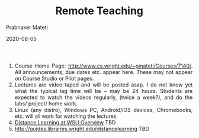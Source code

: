 

# -*- mode: org -*-
#+date: 2020-08-05
#+TITLE: Remote Teaching
#+AUTHOR: Prabhaker Mateti
#+HTML_LINK_HOME: ../../Top/index.html
#+HTML_LINK_UP: ../
#+HTML_HEAD: <style> P,li {text-align: justify} code {color: brown;} @media screen {BODY {margin: 10%} }</style>
#+BIND: org-html-preamble-format (("en" "<a href=\"../../\"> ../../</a>"))
#+BIND: org-html-postamble-format (("en" "<hr size=1>Copyright &copy; 2020 <a href=\"http://www.wright.edu/~pmateti\">www.wright.edu/~pmateti</a> &bull; %d"))
#+STARTUP:showeverything
#+OPTIONS: toc:0

1. Course Home Page:
   [[http://www.cs.wright.edu/~pmateti/Courses/7140/Top/index.html][http://www.cs.wright.edu/~pmateti/Courses/7140/]].
   All announcements, due dates etc. appear here. These may not appear
   on Course Studio or Pilot pages.
2. Lectures are video taped and will be posted asap. I do not know yet
   what the typical lag time will be -- may be 24 hours.  Students are
   expected to watch the videos regularly, (twice a week?), and do the
   labs/ project/ home work.
3. Linux (any distro), Windows PC, Android/iOS devices, Chromebooks,
   etc. will all work for watching the lectures.
4. [[http://www.wright.edu/dl/][Distance Learning at WSU Overview]] TBD
5. [[http://guides.libraries.wright.edu/distancelearning]] TBD

# * End
# Local variables:
# after-save-hook: org-html-export-to-html
# end:
